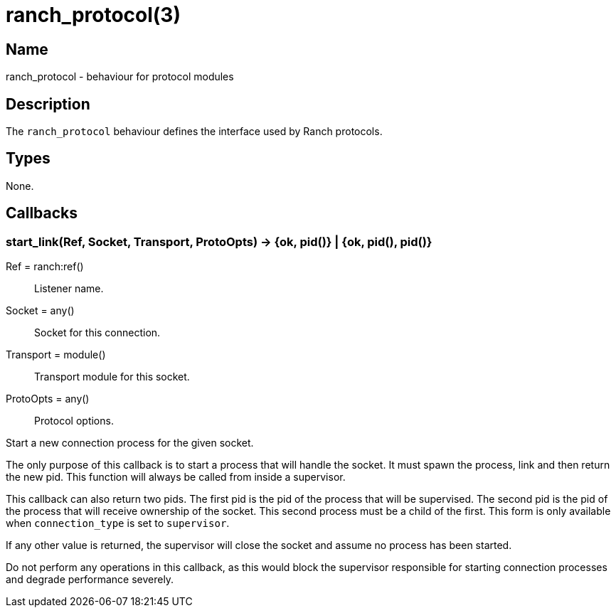 = ranch_protocol(3)

== Name

ranch_protocol - behaviour for protocol modules

== Description

The `ranch_protocol` behaviour defines the interface used
by Ranch protocols.

== Types

None.

== Callbacks

=== start_link(Ref, Socket, Transport, ProtoOpts) -> {ok, pid()} | {ok, pid(), pid()}

Ref = ranch:ref():: Listener name.
Socket = any():: Socket for this connection.
Transport = module():: Transport module for this socket.
ProtoOpts = any():: Protocol options.

Start a new connection process for the given socket.

The only purpose of this callback is to start a process that
will handle the socket. It must spawn the process, link and
then return the new pid. This function will always be called
from inside a supervisor.

This callback can also return two pids. The first pid is the
pid of the process that will be supervised. The second pid is
the pid of the process that will receive ownership of the
socket. This second process must be a child of the first. This
form is only available when `connection_type` is set to
`supervisor`.

If any other value is returned, the supervisor will close the
socket and assume no process has been started.

Do not perform any operations in this callback, as this would
block the supervisor responsible for starting connection
processes and degrade performance severely.
